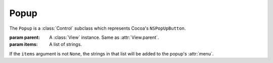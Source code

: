Popup
=====

The ``Popup`` is a :class:`Control` subclass which represents Cocoa's ``NSPopUpButton``.

.. class:: Popup(parent[, items=None])

    :param parent: A :class:`View` instance. Same as :attr:`View.parent`.
    :param items: A list of strings.
    
    If the ``items`` argument is not ``None``, the strings in that list will be added to the popup's
    :attr:`menu`.

    .. attribute:: menu
        
        :class:`Menu`. The menu that pops up when you click on the popup. You can manimulate that
        menu like you manipulate a normal menu (it's in fact, a normal menu).
    
    .. attribute:: pullsdown
    
        **Boolean**. Tells whether the poopup is of "Pull Down" style. Equivalent to
        ``[self pullsDown]``.
